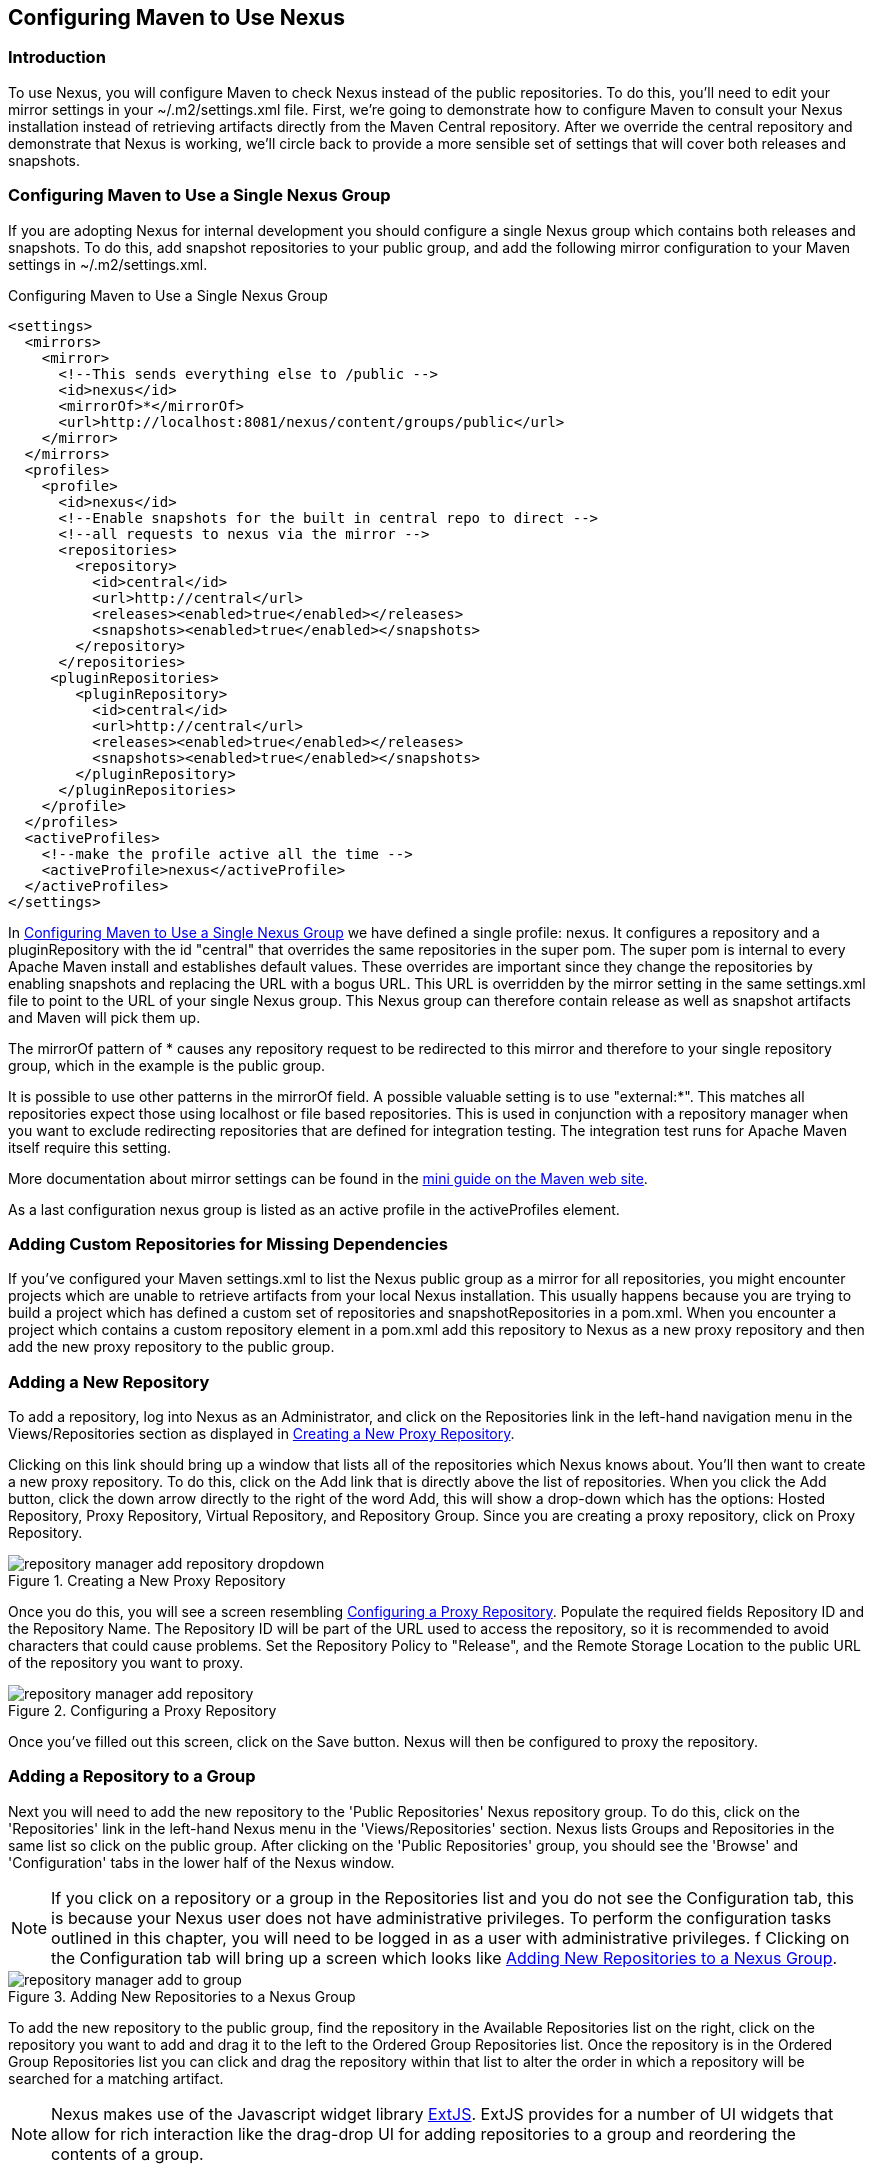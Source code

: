 [[config]]
== Configuring Maven to Use Nexus

[[config-sect-intro]]
=== Introduction

To use Nexus, you will configure Maven to check Nexus instead of the
public repositories. To do this, you'll need to edit your mirror
settings in your +~/.m2/settings.xml+ file.  First, we're
going to demonstrate how to configure Maven to consult your Nexus
installation instead of retrieving artifacts directly from the Maven
Central repository. After we override the central repository and
demonstrate that Nexus is working, we'll circle back to provide a more
sensible set of settings that will cover both releases and snapshots.

[[maven-sect-single-group]]
=== Configuring Maven to Use a Single Nexus Group

If you are adopting Nexus for internal development you should
configure a single Nexus group which contains both releases and
snapshots. To do this, add snapshot repositories to your public group,
and add the following mirror configuration to your Maven settings in
+~/.m2/settings.xml+.

[[ex-maven-nexus-simple]]
.Configuring Maven to Use a Single Nexus Group
----
<settings>
  <mirrors>
    <mirror>
      <!--This sends everything else to /public -->
      <id>nexus</id>
      <mirrorOf>*</mirrorOf>
      <url>http://localhost:8081/nexus/content/groups/public</url>
    </mirror>
  </mirrors>
  <profiles>
    <profile>
      <id>nexus</id>
      <!--Enable snapshots for the built in central repo to direct -->
      <!--all requests to nexus via the mirror -->
      <repositories>
        <repository>
          <id>central</id>
          <url>http://central</url>
          <releases><enabled>true</enabled></releases>
          <snapshots><enabled>true</enabled></snapshots>
        </repository>
      </repositories>
     <pluginRepositories>
        <pluginRepository>
          <id>central</id>
          <url>http://central</url>
          <releases><enabled>true</enabled></releases>
          <snapshots><enabled>true</enabled></snapshots>
        </pluginRepository>
      </pluginRepositories>
    </profile>
  </profiles>
  <activeProfiles>
    <!--make the profile active all the time -->
    <activeProfile>nexus</activeProfile>
  </activeProfiles>
</settings>
----

In <<ex-maven-nexus-simple>> we have defined a single profile:
nexus. It configures a repository and a pluginRepository with the id
"central" that overrides the same repositories in the super pom. The
super pom is internal to every Apache Maven install and establishes 
default values. These overrides are important since they change the
repositories by enabling snapshots and replacing the URL with a
bogus URL. This URL is overridden by the mirror setting in the same
settings.xml file to point to the URL of your single Nexus group. This
Nexus group can therefore contain release as well as snapshot
artifacts and Maven will pick them up.

The mirrorOf pattern of * causes any repository request to be
redirected to this mirror and therefore to your single repository
group, which in the example is the public group.

It is possible to use other patterns in the mirrorOf field. A possible
valuable setting is to use "external:*". This matches all repositories
expect those using localhost or file based repositories. This is used
in conjunction with a repository manager when you want to exclude
redirecting repositories that are defined for integration testing. The
integration test runs for Apache Maven itself require this setting.

More documentation about mirror settings can be found in the
http://maven.apache.org/guides/mini/guide-mirror-settings.html[mini guide on the Maven web site].

As a last configuration nexus group is listed as an active profile in
the activeProfiles element.

[[config-sect-custom]]  
=== Adding Custom Repositories for Missing Dependencies

If you've configured your Maven settings.xml to list the Nexus public
group as a mirror for all repositories, you might encounter projects
which are unable to retrieve artifacts from your local Nexus
installation. This usually happens because you are trying to build a
project which has defined a custom set of repositories and
snapshotRepositories in a pom.xml. When you encounter a project which
contains a custom repository element in a pom.xml add this repository
to Nexus as a new proxy repository and then add the new proxy
repository to the public group.

[[config-sect-new-repo]]
=== Adding a New Repository

To add a repository, log into Nexus as an Administrator, and click on
the Repositories link in the left-hand navigation menu in the
Views/Repositories section as displayed in
<<fig-repository-manager-add-repository-dropdown>>.

Clicking on this link should bring up a window that lists all of the
repositories which Nexus knows about. You'll then want to create a new
proxy repository. To do this, click on the Add link that is directly
above the list of repositories. When you click the Add button, click
the down arrow directly to the right of the word Add, this will show a
drop-down which has the options: Hosted Repository, Proxy Repository,
Virtual Repository, and Repository Group. Since you are creating a
proxy repository, click on Proxy Repository.

[[fig-repository-manager-add-repository-dropdown]]
.Creating a New Proxy Repository
image::figs/web/repository-manager_add-repository-dropdown.png[scale=80]

Once you do this, you will see a screen resembling
<<fig-add-repo>>. Populate the required fields Repository ID and the
Repository Name. The Repository ID will be part of the URL used to
access the repository, so it is recommended to avoid characters that
could cause problems. Set the Repository Policy to "Release", and the
Remote Storage Location to the public URL of the repository you want
to proxy.


[[fig-add-repo]]
.Configuring a Proxy Repository
image::figs/web/repository-manager_add-repository.png[scale=70]

Once you've filled out this screen, click on the Save
button. Nexus will then be configured to proxy the repository.

++++
<?dbhtml-include href="promo_nuget.html"?>
++++


[[config-sect-repo-group]]  
=== Adding a Repository to a Group

Next you will need to add the new repository to the 'Public
Repositories' Nexus repository group. To do this, click on the
'Repositories' link in the left-hand Nexus menu in the
'Views/Repositories' section. Nexus lists Groups and Repositories in
the same list so click on the public group.  After clicking on the
'Public Repositories' group, you should see the 'Browse' and
'Configuration' tabs in the lower half of the Nexus window.

NOTE: If you click on a repository or a group in the Repositories list
and you do not see the Configuration tab, this is because your Nexus
user does not have administrative privileges. To perform the
configuration tasks outlined in this chapter, you will need to be
logged in as a user with administrative privileges.
f
Clicking on the Configuration tab will bring up a screen which looks
like <<fig-add-to-group>>.

[[fig-add-to-group]]
.Adding New Repositories to a Nexus Group
image::figs/web/repository-manager_add-to-group.png[scale=80]

To add the new repository to the public group, find the
repository in the Available Repositories list on the right, click on
the repository you want to add and drag it to the left to the Ordered
Group Repositories list. Once the repository is in the Ordered Group
Repositories list you can click and drag the repository within that
list to alter the order in which a repository will be searched for a
matching artifact. 

NOTE: Nexus makes use of the Javascript widget library
 http://extjs.com/[ExtJS]. ExtJS provides for a number of UI widgets
 that allow for rich interaction like the drag-drop UI for adding
 repositories to a group and reordering the contents of a group.

In the last few sections, you learned how to add a new custom
repositories to a build in order to download artifacts which are not
available in the Central Repository.

If you were not using a repository manager, you would have added these
repositories to the repository element of your project's POM, or you
would have asked all of your developers to modify +~/.m2/settings.xml+
to reference two new repositories. Instead, you used the Nexus
repository manager to add the two repositories to the public group. If
all of the developers are configured to point to the public group in
Nexus, you can freely swap in new repositories without asking your
developers to change local configuration, and you've gained a certain
amount of control over which repositories are made available to your
development team.

////
/* Local Variables: */
/* ispell-personal-dictionary: "ispell.dict" */
/* End:             */
////
